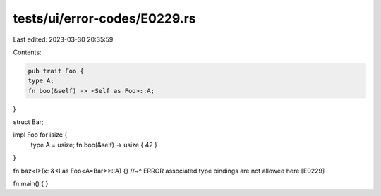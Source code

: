 tests/ui/error-codes/E0229.rs
=============================

Last edited: 2023-03-30 20:35:59

Contents:

.. code-block:: rs

    pub trait Foo {
    type A;
    fn boo(&self) -> <Self as Foo>::A;
}

struct Bar;

impl Foo for isize {
    type A = usize;
    fn boo(&self) -> usize { 42 }
}

fn baz<I>(x: &<I as Foo<A=Bar>>::A) {}
//~^ ERROR associated type bindings are not allowed here [E0229]

fn main() {
}


